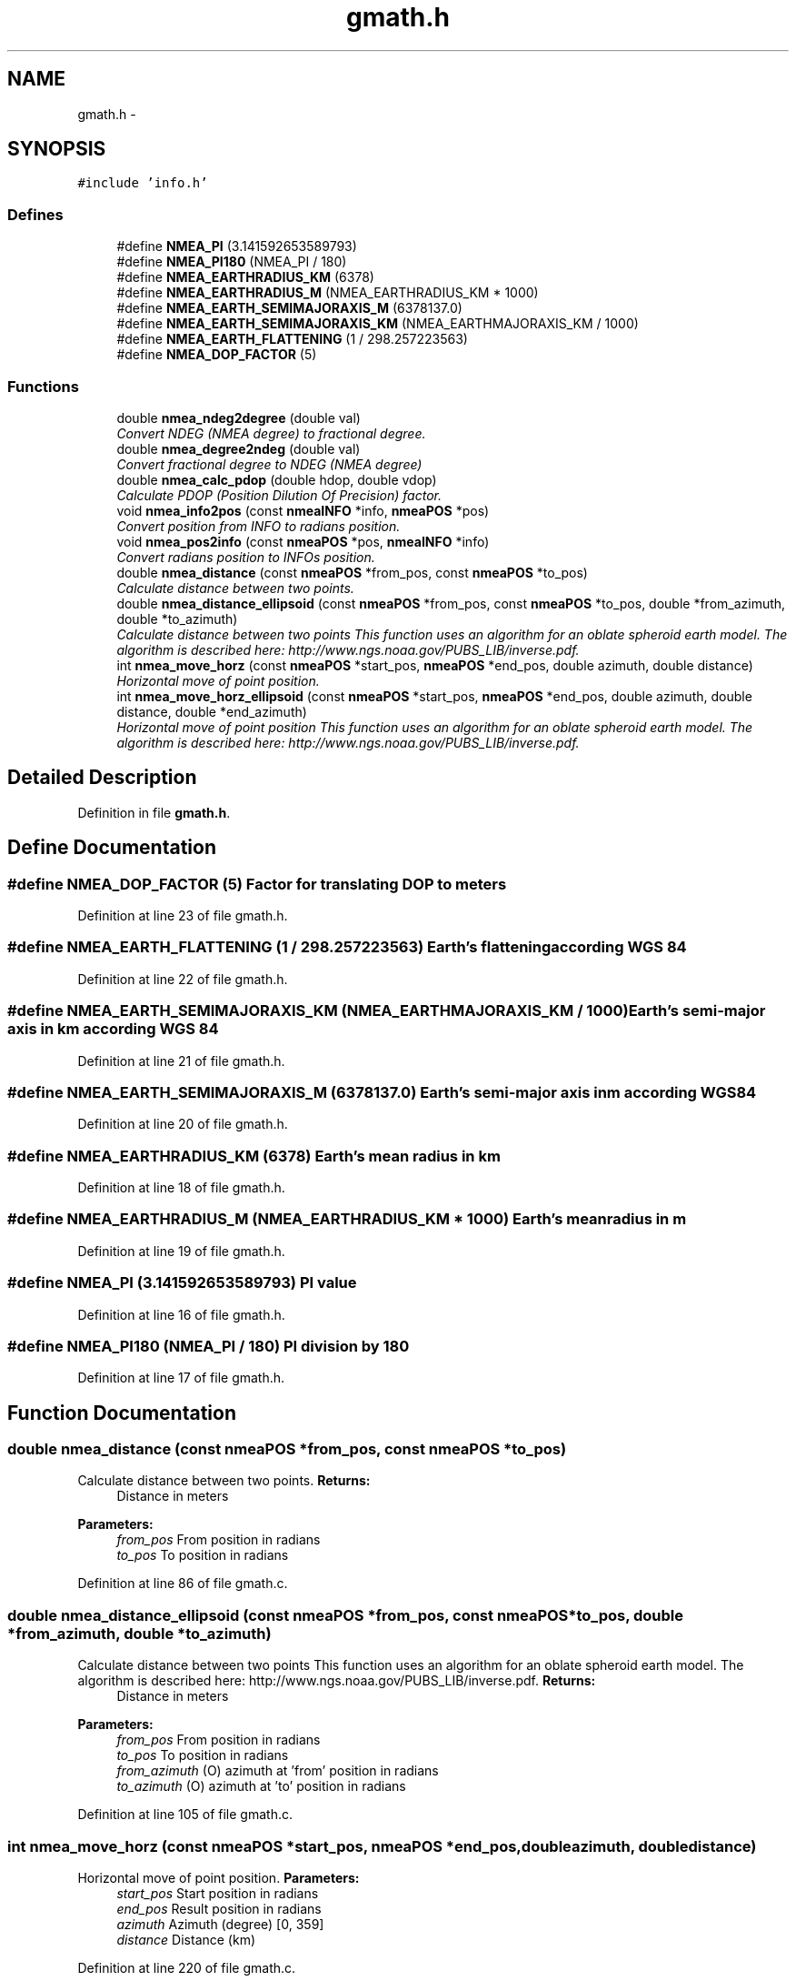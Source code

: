 .TH "gmath.h" 3 "Fri Apr 13 2012" "Version 0.5.3" "NMEA" \" -*- nroff -*-
.ad l
.nh
.SH NAME
gmath.h \- 
.SH SYNOPSIS
.br
.PP
\fC#include 'info.h'\fP
.br

.SS "Defines"

.in +1c
.ti -1c
.RI "#define \fBNMEA_PI\fP   (3.141592653589793)"
.br
.ti -1c
.RI "#define \fBNMEA_PI180\fP   (NMEA_PI / 180)"
.br
.ti -1c
.RI "#define \fBNMEA_EARTHRADIUS_KM\fP   (6378)"
.br
.ti -1c
.RI "#define \fBNMEA_EARTHRADIUS_M\fP   (NMEA_EARTHRADIUS_KM * 1000)"
.br
.ti -1c
.RI "#define \fBNMEA_EARTH_SEMIMAJORAXIS_M\fP   (6378137.0)"
.br
.ti -1c
.RI "#define \fBNMEA_EARTH_SEMIMAJORAXIS_KM\fP   (NMEA_EARTHMAJORAXIS_KM / 1000)"
.br
.ti -1c
.RI "#define \fBNMEA_EARTH_FLATTENING\fP   (1 / 298.257223563)"
.br
.ti -1c
.RI "#define \fBNMEA_DOP_FACTOR\fP   (5)"
.br
.in -1c
.SS "Functions"

.in +1c
.ti -1c
.RI "double \fBnmea_ndeg2degree\fP (double val)"
.br
.RI "\fIConvert NDEG (NMEA degree) to fractional degree. \fP"
.ti -1c
.RI "double \fBnmea_degree2ndeg\fP (double val)"
.br
.RI "\fIConvert fractional degree to NDEG (NMEA degree) \fP"
.ti -1c
.RI "double \fBnmea_calc_pdop\fP (double hdop, double vdop)"
.br
.RI "\fICalculate PDOP (Position Dilution Of Precision) factor. \fP"
.ti -1c
.RI "void \fBnmea_info2pos\fP (const \fBnmeaINFO\fP *info, \fBnmeaPOS\fP *pos)"
.br
.RI "\fIConvert position from INFO to radians position. \fP"
.ti -1c
.RI "void \fBnmea_pos2info\fP (const \fBnmeaPOS\fP *pos, \fBnmeaINFO\fP *info)"
.br
.RI "\fIConvert radians position to INFOs position. \fP"
.ti -1c
.RI "double \fBnmea_distance\fP (const \fBnmeaPOS\fP *from_pos, const \fBnmeaPOS\fP *to_pos)"
.br
.RI "\fICalculate distance between two points. \fP"
.ti -1c
.RI "double \fBnmea_distance_ellipsoid\fP (const \fBnmeaPOS\fP *from_pos, const \fBnmeaPOS\fP *to_pos, double *from_azimuth, double *to_azimuth)"
.br
.RI "\fICalculate distance between two points This function uses an algorithm for an oblate spheroid earth model. The algorithm is described here: http://www.ngs.noaa.gov/PUBS_LIB/inverse.pdf. \fP"
.ti -1c
.RI "int \fBnmea_move_horz\fP (const \fBnmeaPOS\fP *start_pos, \fBnmeaPOS\fP *end_pos, double azimuth, double distance)"
.br
.RI "\fIHorizontal move of point position. \fP"
.ti -1c
.RI "int \fBnmea_move_horz_ellipsoid\fP (const \fBnmeaPOS\fP *start_pos, \fBnmeaPOS\fP *end_pos, double azimuth, double distance, double *end_azimuth)"
.br
.RI "\fIHorizontal move of point position This function uses an algorithm for an oblate spheroid earth model. The algorithm is described here: http://www.ngs.noaa.gov/PUBS_LIB/inverse.pdf. \fP"
.in -1c
.SH "Detailed Description"
.PP 

.PP
Definition in file \fBgmath.h\fP.
.SH "Define Documentation"
.PP 
.SS "#define NMEA_DOP_FACTOR   (5)"Factor for translating DOP to meters 
.PP
Definition at line 23 of file gmath.h.
.SS "#define NMEA_EARTH_FLATTENING   (1 / 298.257223563)"Earth's flattening according WGS 84 
.PP
Definition at line 22 of file gmath.h.
.SS "#define NMEA_EARTH_SEMIMAJORAXIS_KM   (NMEA_EARTHMAJORAXIS_KM / 1000)"Earth's semi-major axis in km according WGS 84 
.PP
Definition at line 21 of file gmath.h.
.SS "#define NMEA_EARTH_SEMIMAJORAXIS_M   (6378137.0)"Earth's semi-major axis in m according WGS84 
.PP
Definition at line 20 of file gmath.h.
.SS "#define NMEA_EARTHRADIUS_KM   (6378)"Earth's mean radius in km 
.PP
Definition at line 18 of file gmath.h.
.SS "#define NMEA_EARTHRADIUS_M   (NMEA_EARTHRADIUS_KM * 1000)"Earth's mean radius in m 
.PP
Definition at line 19 of file gmath.h.
.SS "#define NMEA_PI   (3.141592653589793)"PI value 
.PP
Definition at line 16 of file gmath.h.
.SS "#define NMEA_PI180   (NMEA_PI / 180)"PI division by 180 
.PP
Definition at line 17 of file gmath.h.
.SH "Function Documentation"
.PP 
.SS "double nmea_distance (const \fBnmeaPOS\fP *from_pos, const \fBnmeaPOS\fP *to_pos)"
.PP
Calculate distance between two points. \fBReturns:\fP
.RS 4
Distance in meters 
.RE
.PP
\fBParameters:\fP
.RS 4
\fIfrom_pos\fP From position in radians 
.br
\fIto_pos\fP To position in radians 
.RE
.PP

.PP
Definition at line 86 of file gmath.c.
.SS "double nmea_distance_ellipsoid (const \fBnmeaPOS\fP *from_pos, const \fBnmeaPOS\fP *to_pos, double *from_azimuth, double *to_azimuth)"
.PP
Calculate distance between two points This function uses an algorithm for an oblate spheroid earth model. The algorithm is described here: http://www.ngs.noaa.gov/PUBS_LIB/inverse.pdf. \fBReturns:\fP
.RS 4
Distance in meters 
.RE
.PP
\fBParameters:\fP
.RS 4
\fIfrom_pos\fP From position in radians 
.br
\fIto_pos\fP To position in radians 
.br
\fIfrom_azimuth\fP (O) azimuth at 'from' position in radians 
.br
\fIto_azimuth\fP (O) azimuth at 'to' position in radians 
.RE
.PP

.PP
Definition at line 105 of file gmath.c.
.SS "int nmea_move_horz (const \fBnmeaPOS\fP *start_pos, \fBnmeaPOS\fP *end_pos, doubleazimuth, doubledistance)"
.PP
Horizontal move of point position. \fBParameters:\fP
.RS 4
\fIstart_pos\fP Start position in radians 
.br
\fIend_pos\fP Result position in radians 
.br
\fIazimuth\fP Azimuth (degree) [0, 359] 
.br
\fIdistance\fP Distance (km) 
.RE
.PP

.PP
Definition at line 220 of file gmath.c.
.SS "int nmea_move_horz_ellipsoid (const \fBnmeaPOS\fP *start_pos, \fBnmeaPOS\fP *end_pos, doubleazimuth, doubledistance, double *end_azimuth)"
.PP
Horizontal move of point position This function uses an algorithm for an oblate spheroid earth model. The algorithm is described here: http://www.ngs.noaa.gov/PUBS_LIB/inverse.pdf. \fBParameters:\fP
.RS 4
\fIstart_pos\fP Start position in radians 
.br
\fIend_pos\fP (O) Result position in radians 
.br
\fIazimuth\fP Azimuth in radians 
.br
\fIdistance\fP Distance (km) 
.br
\fIend_azimuth\fP (O) Azimuth at end position in radians 
.RE
.PP

.PP
Definition at line 253 of file gmath.c.
.SH "Author"
.PP 
Generated automatically by Doxygen for NMEA from the source code.
